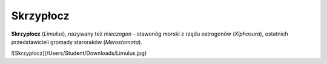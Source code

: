 
Skrzypłocz
=============

**Skrzypłocz** (*Limulus*), nazywany też *mieczogon* - stawonóg morski z rzędu ostrogonów (*Xiphosura*), ostatnich przedstawicieli gromady staroraków (*Merostomata*).

![Skrzypłocz](/Users/Student/Downloads/Limulus.jpg)

